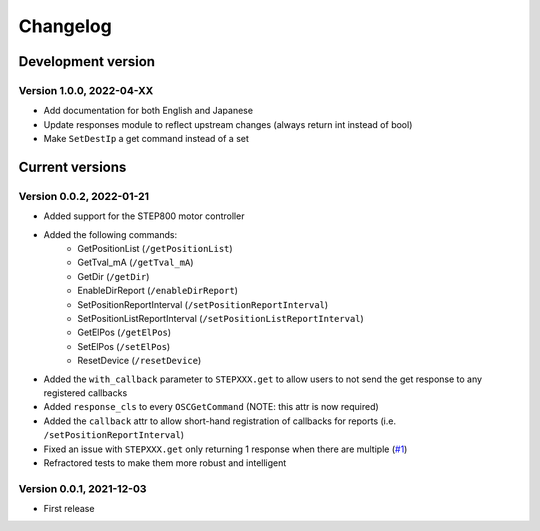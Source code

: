 =========
Changelog
=========


Development version
===================

Version 1.0.0, 2022-04-XX
-------------------------

- Add documentation for both English and Japanese
- Update responses module to reflect upstream changes (always return int instead of bool)
- Make ``SetDestIp`` a get command instead of a set

Current versions
================

Version 0.0.2, 2022-01-21
-------------------------

- Added support for the STEP800 motor controller
- Added the following commands:
    - GetPositionList (``/getPositionList``)
    - GetTval_mA (``/getTval_mA``)
    - GetDir (``/getDir``)
    - EnableDirReport (``/enableDirReport``)
    - SetPositionReportInterval (``/setPositionReportInterval``)
    - SetPositionListReportInterval (``/setPositionListReportInterval``)
    - GetElPos (``/getElPos``)
    - SetElPos (``/setElPos``)
    - ResetDevice (``/resetDevice``)
- Added the ``with_callback`` parameter to ``STEPXXX.get`` to allow users to not send the get response to any registered callbacks
- Added ``response_cls`` to every ``OSCGetCommand`` (NOTE: this attr is now required)
- Added the ``callback`` attr to allow short-hand registration of callbacks for reports (i.e. ``/setPositionReportInterval``)

- Fixed an issue with ``STEPXXX.get`` only returning 1 response when there are multiple (`#1`_)
- Refractored tests to make them more robust and intelligent

Version 0.0.1, 2021-12-03
-------------------------

- First release


.. _#1: https://github.com/ponoor/python-step-series/issues/1
